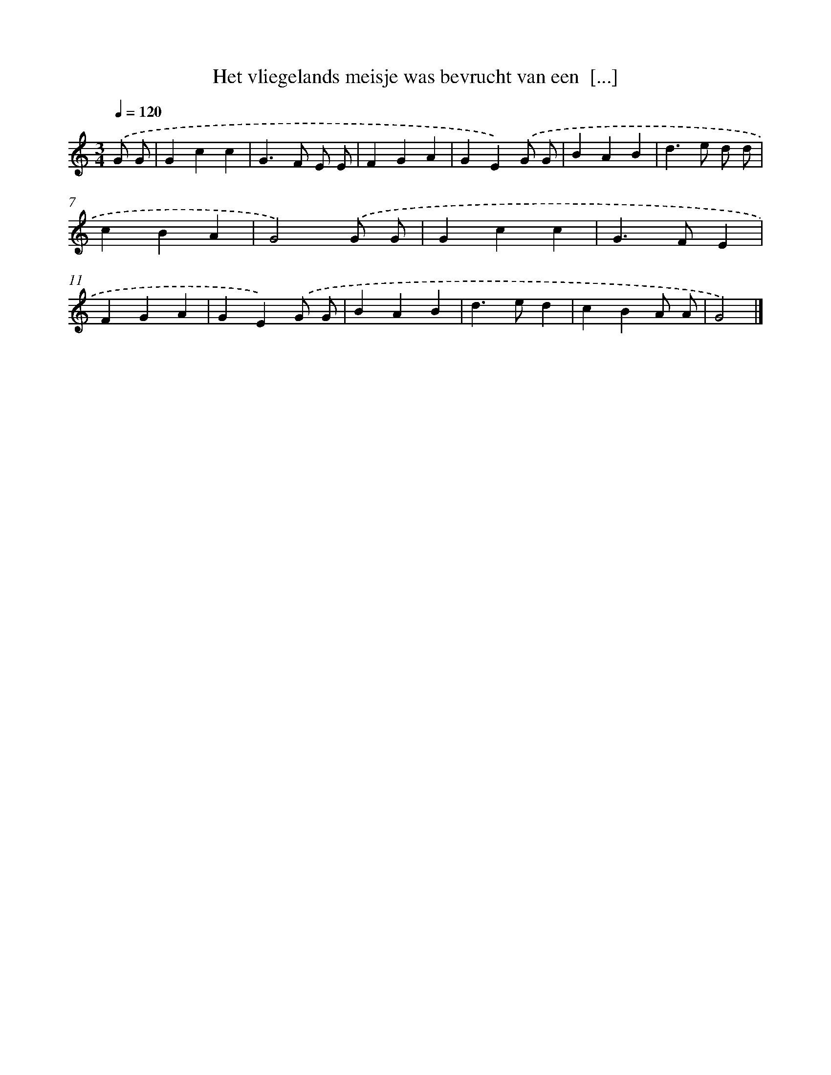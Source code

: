 X: 1775
T: Het vliegelands meisje was bevrucht van een  [...]
%%abc-version 2.0
%%abcx-abcm2ps-target-version 5.9.1 (29 Sep 2008)
%%abc-creator hum2abc beta
%%abcx-conversion-date 2018/11/01 14:35:45
%%humdrum-veritas 674634015
%%humdrum-veritas-data 2847462932
%%continueall 1
%%barnumbers 0
L: 1/4
M: 3/4
Q: 1/4=120
K: C clef=treble
.('G/ G/ [I:setbarnb 1]|
Gcc |
G>F E/ E/ |
FGA |
GE).('G/ G/ |
BAB |
d>e d/ d/ |
cBA |
G2).('G/ G/ |
Gcc |
G>FE |
FGA |
GE).('G/ G/ |
BAB |
d>ed |
cBA/ A/ |
G2) |]
